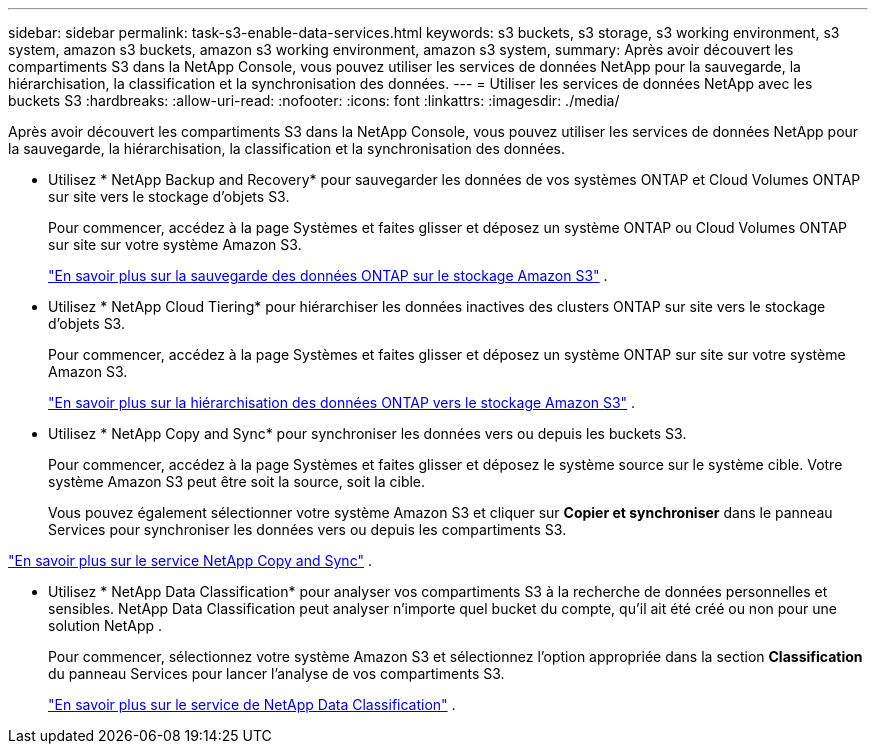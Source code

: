---
sidebar: sidebar 
permalink: task-s3-enable-data-services.html 
keywords: s3 buckets, s3 storage, s3 working environment, s3 system, amazon s3 buckets, amazon s3 working environment, amazon s3 system, 
summary: Après avoir découvert les compartiments S3 dans la NetApp Console, vous pouvez utiliser les services de données NetApp pour la sauvegarde, la hiérarchisation, la classification et la synchronisation des données. 
---
= Utiliser les services de données NetApp avec les buckets S3
:hardbreaks:
:allow-uri-read: 
:nofooter: 
:icons: font
:linkattrs: 
:imagesdir: ./media/


[role="lead"]
Après avoir découvert les compartiments S3 dans la NetApp Console, vous pouvez utiliser les services de données NetApp pour la sauvegarde, la hiérarchisation, la classification et la synchronisation des données.

* Utilisez * NetApp Backup and Recovery* pour sauvegarder les données de vos systèmes ONTAP et Cloud Volumes ONTAP sur site vers le stockage d'objets S3.
+
Pour commencer, accédez à la page Systèmes et faites glisser et déposez un système ONTAP ou Cloud Volumes ONTAP sur site sur votre système Amazon S3.

+
https://docs.netapp.com/us-en/data-services-backup-recovery/concept-ontap-backup-to-cloud.html["En savoir plus sur la sauvegarde des données ONTAP sur le stockage Amazon S3"^] .

* Utilisez * NetApp Cloud Tiering* pour hiérarchiser les données inactives des clusters ONTAP sur site vers le stockage d'objets S3.
+
Pour commencer, accédez à la page Systèmes et faites glisser et déposez un système ONTAP sur site sur votre système Amazon S3.

+
https://docs.netapp.com/us-en/data-services-cloud-tiering/task-tiering-onprem-aws.html["En savoir plus sur la hiérarchisation des données ONTAP vers le stockage Amazon S3"^] .

* Utilisez * NetApp Copy and Sync* pour synchroniser les données vers ou depuis les buckets S3.
+
Pour commencer, accédez à la page Systèmes et faites glisser et déposez le système source sur le système cible.  Votre système Amazon S3 peut être soit la source, soit la cible.

+
Vous pouvez également sélectionner votre système Amazon S3 et cliquer sur *Copier et synchroniser* dans le panneau Services pour synchroniser les données vers ou depuis les compartiments S3.



https://docs.netapp.com/us-en/data-services-copy-sync/concept-cloud-sync.html["En savoir plus sur le service NetApp Copy and Sync"^] .

* Utilisez * NetApp Data Classification* pour analyser vos compartiments S3 à la recherche de données personnelles et sensibles.  NetApp Data Classification peut analyser n'importe quel bucket du compte, qu'il ait été créé ou non pour une solution NetApp .
+
Pour commencer, sélectionnez votre système Amazon S3 et sélectionnez l'option appropriée dans la section *Classification* du panneau Services pour lancer l'analyse de vos compartiments S3.

+
https://docs.netapp.com/us-en/data-services-classification/task-scanning-s3.html["En savoir plus sur le service de NetApp Data Classification"^] .


